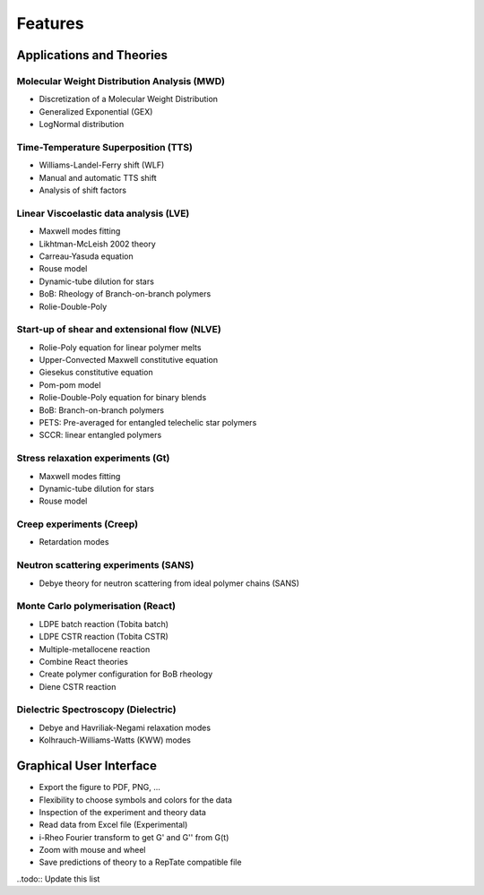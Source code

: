 ========
Features
========

Applications and Theories
=========================
Molecular Weight Distribution Analysis (MWD)
--------------------------------------------
- Discretization of a Molecular Weight Distribution
- Generalized Exponential (GEX)
- LogNormal distribution

Time-Temperature Superposition (TTS)
------------------------------------
- Williams-Landel-Ferry shift (WLF)
- Manual and automatic TTS shift
- Analysis of shift factors

Linear Viscoelastic data analysis (LVE)
---------------------------------------
- Maxwell modes fitting
- Likhtman-McLeish 2002 theory
- Carreau-Yasuda equation
- Rouse model
- Dynamic-tube dilution for stars
- BoB: Rheology of Branch-on-branch polymers
- Rolie-Double-Poly

Start-up of shear and extensional flow (NLVE)
---------------------------------------------
- Rolie-Poly equation for linear polymer melts
- Upper-Convected Maxwell constitutive equation
- Giesekus constitutive equation
- Pom-pom model
- Rolie-Double-Poly equation for binary blends
- BoB: Branch-on-branch polymers
- PETS: Pre-averaged for entangled telechelic star polymers
- SCCR: linear entangled polymers

Stress relaxation experiments (Gt)
----------------------------------
- Maxwell modes fitting 
- Dynamic-tube dilution for stars 
- Rouse model 

Creep experiments (Creep)
-------------------------
- Retardation modes

Neutron scattering experiments (SANS)
-------------------------------------
- Debye theory for neutron scattering from ideal polymer chains (SANS)

Monte Carlo polymerisation (React)
----------------------------------
- LDPE batch reaction (Tobita batch)
- LDPE CSTR reaction (Tobita CSTR)
- Multiple-metallocene reaction
- Combine React theories
- Create polymer configuration for BoB rheology
- Diene CSTR reaction

Dielectric Spectroscopy (Dielectric)
------------------------------------
- Debye and Havriliak-Negami relaxation modes
- Kolhrauch-Williams-Watts (KWW) modes

Graphical User Interface
========================
- Export the figure to PDF, PNG, ...
- Flexibility to choose symbols and colors for the data
- Inspection of the experiment and theory data
- Read data from Excel file (Experimental)
- i-Rheo Fourier transform to get G' and G'' from G(t)
- Zoom with mouse and wheel
- Save predictions of theory to a RepTate compatible file

..todo:: Update this list
